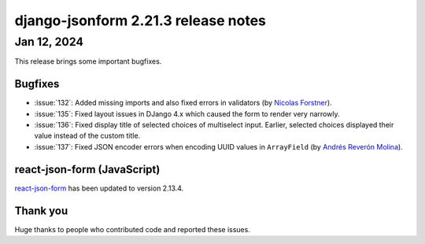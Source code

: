 django-jsonform 2.21.3 release notes
====================================


Jan 12, 2024
------------

This release brings some important bugfixes.


Bugfixes
^^^^^^^^

- :issue:`132`: Added missing imports and also fixed errors in validators (by `Nicolas Forstner <https://github.com/nlsfnr>`__).
- :issue:`135`: Fixed layout issues in DJango 4.x which caused the form to render very narrowly.
- :issue:`136`: Fixed display title of selected choices of multiselect input. Earlier, selected choices displayed their value
  instead of the custom title.
- :issue:`137`: Fixed JSON encoder errors when encoding UUID values in ``ArrayField`` (by `Andrés Reverón Molina <https://github.com/andres-holvi>`__).


react-json-form (JavaScript)
^^^^^^^^^^^^^^^^^^^^^^^^^^^^

`react-json-form <https://github.com/bhch/react-json-form>`_ has been updated
to version 2.13.4.


Thank you
^^^^^^^^^

Huge thanks to people who contributed code and reported these issues.

